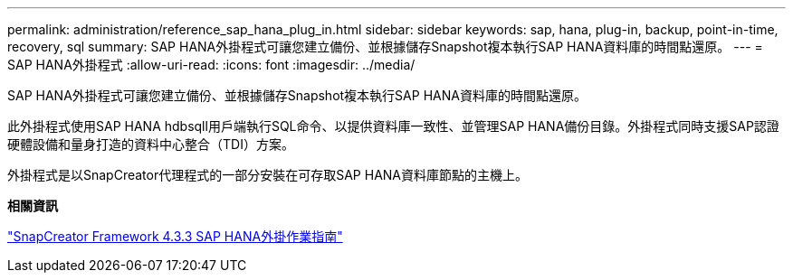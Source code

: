 ---
permalink: administration/reference_sap_hana_plug_in.html 
sidebar: sidebar 
keywords: sap, hana, plug-in, backup, point-in-time, recovery, sql 
summary: SAP HANA外掛程式可讓您建立備份、並根據儲存Snapshot複本執行SAP HANA資料庫的時間點還原。 
---
= SAP HANA外掛程式
:allow-uri-read: 
:icons: font
:imagesdir: ../media/


[role="lead"]
SAP HANA外掛程式可讓您建立備份、並根據儲存Snapshot複本執行SAP HANA資料庫的時間點還原。

此外掛程式使用SAP HANA hdbsqll用戶端執行SQL命令、以提供資料庫一致性、並管理SAP HANA備份目錄。外掛程式同時支援SAP認證硬體設備和量身打造的資料中心整合（TDI）方案。

外掛程式是以SnapCreator代理程式的一部分安裝在可存取SAP HANA資料庫節點的主機上。

*相關資訊*

https://library.netapp.com/ecm/ecm_download_file/ECMLP2854420["SnapCreator Framework 4.3.3 SAP HANA外掛作業指南"]
